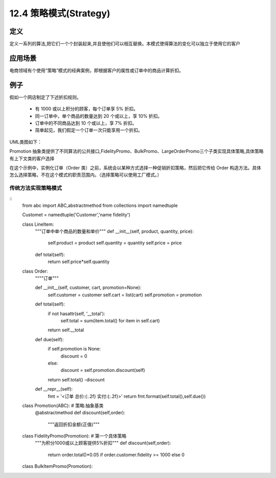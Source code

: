 ===============================
12.4 策略模式(Strategy)
===============================

定义
====================

定义一系列的算法,把它们一个个封装起来,并且使他们可以相互替换。本模式使得算法的变化可以独立于使用它的客户

应用场景
=====================

电商领域有个使用“策略”模式的经典案例，即根据客户的属性或订单中的商品计算折扣。

例子
=================

假如一个网店制定了下述折扣规则。

 - 有 1000 或以上积分的顾客，每个订单享 5% 折扣。
 - 同一订单中，单个商品的数量达到 20 个或以上，享 10% 折扣。
 - 订单中的不同商品达到 10 个或以上，享 7% 折扣。
 - 简单起见，我们假定一个订单一次只能享用一个折扣。

UML类图如下：|image1|

Promotion 抽象类提供了不同算法的公共接口,FidelityPromo、BulkPromo、LargeOrderPromo三个子类实现具体策略,具体策略有上下文类的客户选择

在这个示例中，实例化订单（Order 类）之前，系统会以某种方式选择一种促销折扣策略，然后把它传给 Order 构造方法。具体怎么选择策略，不在这个模式的职责范围内。（选择策略可以使用工厂模式。）

传统方法实现策略模式
--------------------------------

::
 from abc import ABC,abstractmethod
 from collections import namedtuple

 Customet = namedtuple('Customer','name fidelity')

 class LineItem:
    """订单中单个商品的数量和单价"""
    def __init__(self, product, quantity, price):
        self.product = product
        self.quantity = quantity
        self.price = price

    def total(self):
        return self.price*self.quantity 

 class Order:
    """"订单"""

    def __init__(self, customer, cart, promotion=None):
        self.customer = customer 
        self.cart = list(cart)
        self.promotion = promotion 
    
    def total(self):
        if not hasattr(self, '__total'):
            self.total = sum(item.total() for item in self.cart)
        return self.__total

    def due(self):
        if self.promotion is None:
            discount = 0
        else:
            discount = self.promotion.discount(self)
        return self.total() -discount

    def __repr__(self):
        fmt = '<订单 总价:{:.2f} 实付:{:.2f}>'
        return fmt.format(self.total(),self.due())

 class Promotion(ABC): # 策略:抽象基类
    @abstractmethod
    def discount(self,order):
        """返回折扣金额(正值)"""

 class FidelityPromo(Promotion): # 第一个具体策略
    """为积分1000或以上顾客提供5%折扣"""
    def discount(self,order):
        return order.total()*0.05 if order.customer.fidelity >= 1000 else 0

 class BulkItemPromo(Promotion):
    
    











.. |image1| image:: ./imag/2019051301.webp